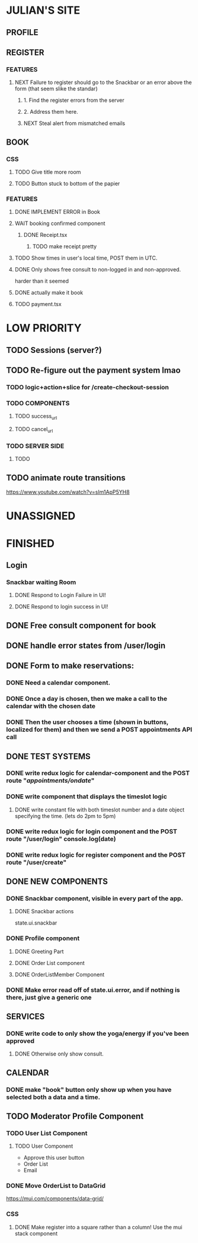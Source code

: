 * JULIAN'S SITE
** PROFILE
** REGISTER
*** FEATURES
**** NEXT Failure to register should go to the Snackbar or an error above the form (that seem slike the standar)
***** 1. Find the register errors from the server
***** 2. Address them here.
***** NEXT Steal alert from mismatched emails
** BOOK 
*** CSS
**** TODO Give title more room
**** TODO Button stuck to bottom of the papier
*** FEATURES
**** DONE IMPLEMENT ERROR in Book
**** WAIT booking confirmed component
***** DONE Receipt.tsx
****** TODO make receipt pretty
**** TODO Show times in user's local time, POST them in UTC. 
**** DONE Only shows free consult to non-logged in and non-approved.
  harder than it seemed
**** DONE actually make it book
**** TODO payment.tsx
* LOW PRIORITY
** TODO Sessions (server?)
** TODO Re-figure out the payment system lmao
*** TODO logic+action+slice for /create-checkout-session 
*** TODO COMPONENTS
**** TODO success_url
**** TODO cancel_url
*** TODO SERVER SIDE
**** TODO 
** TODO animate route transitions
  https://www.youtube.com/watch?v=sIm1ApP5YH8  
* UNASSIGNED
* FINISHED
** Login
*** Snackbar waiting Room
**** DONE Respond to Login Failure in UI!
**** DONE Respond to login success in UI!
** DONE Free consult component for book  
** DONE handle error states from  /user/login

** DONE  Form to make reservations:
*** DONE Need a calendar component.
*** DONE Once a day is chosen, then we make a call to the calendar with the chosen date
*** DONE Then the user chooses a time (shown in buttons, localized for them) and then we send a POST appointments API call
** DONE TEST SYSTEMS
*** DONE write redux logic for calendar-component and the POST route "/appointments/ondate/"
*** DONE write component that displays the timeslot logic
**** DONE write constant file with both timeslot number and a date object specifying the time. (lets do 2pm to 5pm)
*** DONE write redux logic for login component and the POST route "/user/login"  console.log(date)
*** DONE  write redux logic for register component and the POST route "/user/create"
** DONE NEW COMPONENTS
*** DONE Snackbar component, visible in every part of the app.
**** DONE Snackbar actions
  state.ui.snackbar
*** DONE Profile component
**** DONE Greeting Part
**** DONE Order List component
**** DONE OrderListMember Component
*** DONE Make error read off of state.ui.error, and if nothing is there, just give a generic one
** SERVICES
*** DONE write code to only show the yoga/energy if you've been approved
**** DONE Otherwise only show consult.
** CALENDAR
*** DONE make "book" button only show up when you have selected both a data and a time.
** TODO Moderator Profile Component
*** TODO User List Component
**** TODO User Component
  + Approve this user button
  + Order List
  + Email
*** DONE Move OrderList to DataGrid
  https://mui.com/components/data-grid/
*** CSS
**** DONE Make register into a square rather than a column! Use the mui stack component
